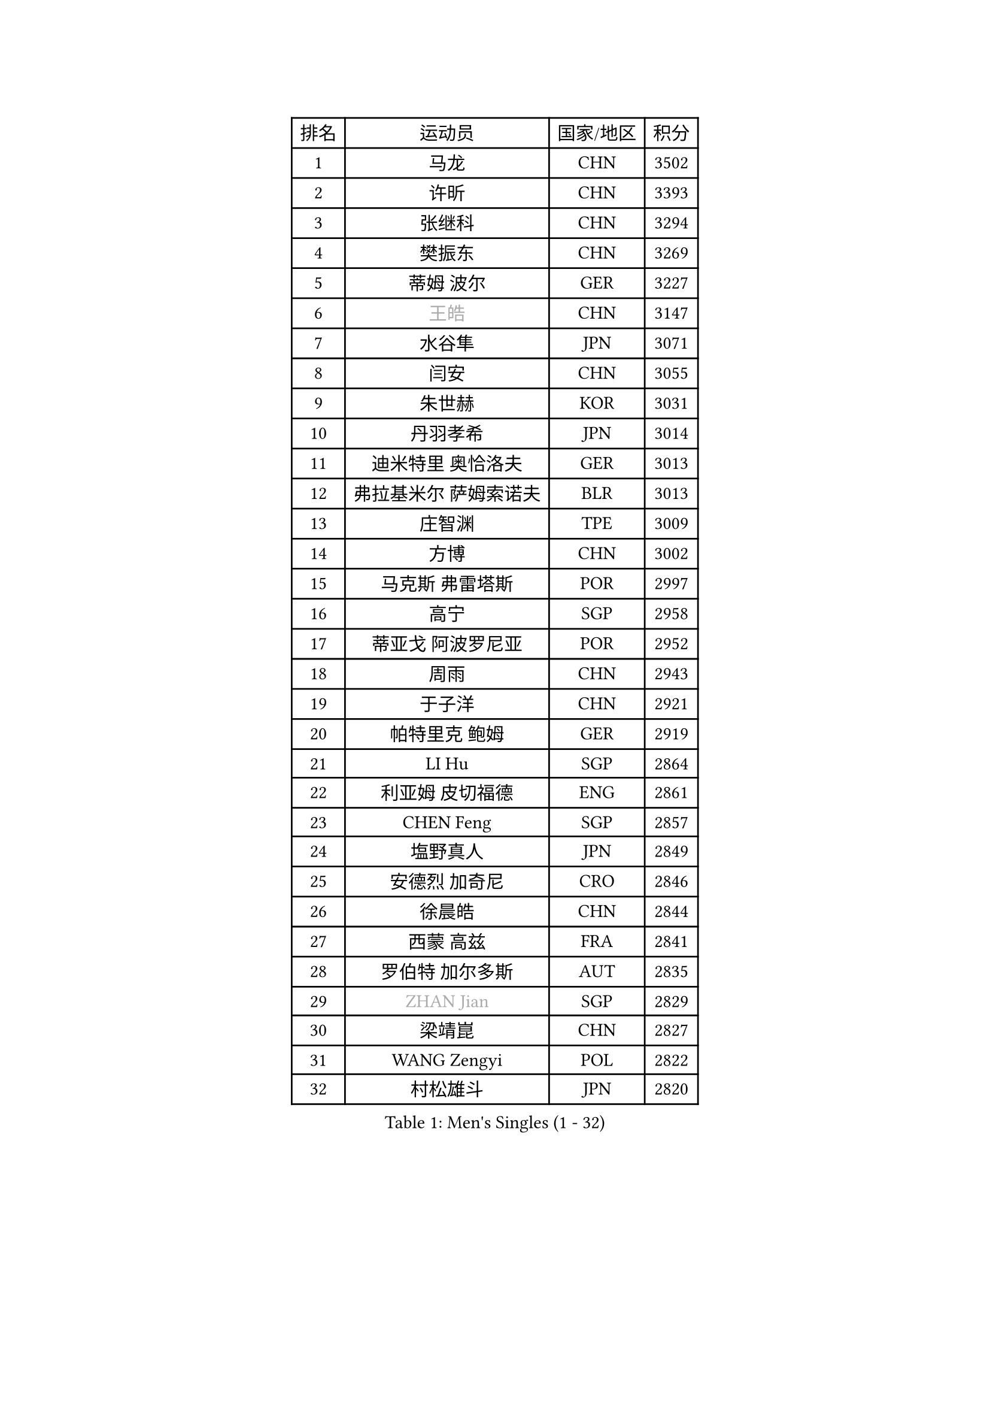 
#set text(font: ("Courier New", "NSimSun"))
#figure(
  caption: "Men's Singles (1 - 32)",
    table(
      columns: 4,
      [排名], [运动员], [国家/地区], [积分],
      [1], [马龙], [CHN], [3502],
      [2], [许昕], [CHN], [3393],
      [3], [张继科], [CHN], [3294],
      [4], [樊振东], [CHN], [3269],
      [5], [蒂姆 波尔], [GER], [3227],
      [6], [#text(gray, "王皓")], [CHN], [3147],
      [7], [水谷隼], [JPN], [3071],
      [8], [闫安], [CHN], [3055],
      [9], [朱世赫], [KOR], [3031],
      [10], [丹羽孝希], [JPN], [3014],
      [11], [迪米特里 奥恰洛夫], [GER], [3013],
      [12], [弗拉基米尔 萨姆索诺夫], [BLR], [3013],
      [13], [庄智渊], [TPE], [3009],
      [14], [方博], [CHN], [3002],
      [15], [马克斯 弗雷塔斯], [POR], [2997],
      [16], [高宁], [SGP], [2958],
      [17], [蒂亚戈 阿波罗尼亚], [POR], [2952],
      [18], [周雨], [CHN], [2943],
      [19], [于子洋], [CHN], [2921],
      [20], [帕特里克 鲍姆], [GER], [2919],
      [21], [LI Hu], [SGP], [2864],
      [22], [利亚姆 皮切福德], [ENG], [2861],
      [23], [CHEN Feng], [SGP], [2857],
      [24], [塩野真人], [JPN], [2849],
      [25], [安德烈 加奇尼], [CRO], [2846],
      [26], [徐晨皓], [CHN], [2844],
      [27], [西蒙 高兹], [FRA], [2841],
      [28], [罗伯特 加尔多斯], [AUT], [2835],
      [29], [#text(gray, "ZHAN Jian")], [SGP], [2829],
      [30], [梁靖崑], [CHN], [2827],
      [31], [WANG Zengyi], [POL], [2822],
      [32], [村松雄斗], [JPN], [2820],
    )
  )#pagebreak()

#set text(font: ("Courier New", "NSimSun"))
#figure(
  caption: "Men's Singles (33 - 64)",
    table(
      columns: 4,
      [排名], [运动员], [国家/地区], [积分],
      [33], [唐鹏], [HKG], [2819],
      [34], [DRINKHALL Paul], [ENG], [2816],
      [35], [夸德里 阿鲁纳], [NGR], [2814],
      [36], [帕纳吉奥迪斯 吉奥尼斯], [GRE], [2802],
      [37], [李廷佑], [KOR], [2800],
      [38], [陈卫星], [AUT], [2798],
      [39], [博扬 托基奇], [SLO], [2796],
      [40], [帕特里克 弗朗西斯卡], [GER], [2795],
      [41], [斯蒂芬 门格尔], [GER], [2792],
      [42], [巴斯蒂安 斯蒂格], [GER], [2790],
      [43], [HE Zhiwen], [ESP], [2789],
      [44], [克里斯坦 卡尔松], [SWE], [2788],
      [45], [吉田海伟], [JPN], [2788],
      [46], [LIU Yi], [CHN], [2765],
      [47], [吉村真晴], [JPN], [2764],
      [48], [MONTEIRO Joao], [POR], [2763],
      [49], [卢文 菲鲁斯], [GER], [2762],
      [50], [汪洋], [SVK], [2761],
      [51], [斯特凡 菲格尔], [AUT], [2754],
      [52], [陈建安], [TPE], [2752],
      [53], [金珉锡], [KOR], [2748],
      [54], [丁祥恩], [KOR], [2745],
      [55], [BOBOCICA Mihai], [ITA], [2742],
      [56], [松平健太], [JPN], [2742],
      [57], [周恺], [CHN], [2733],
      [58], [PERSSON Jon], [SWE], [2731],
      [59], [KIM Hyok Bong], [PRK], [2731],
      [60], [MACHI Asuka], [JPN], [2730],
      [61], [CHO Eonrae], [KOR], [2730],
      [62], [KOU Lei], [UKR], [2729],
      [63], [VLASOV Grigory], [RUS], [2723],
      [64], [森园政崇], [JPN], [2723],
    )
  )#pagebreak()

#set text(font: ("Courier New", "NSimSun"))
#figure(
  caption: "Men's Singles (65 - 96)",
    table(
      columns: 4,
      [排名], [运动员], [国家/地区], [积分],
      [65], [林高远], [CHN], [2722],
      [66], [周启豪], [CHN], [2722],
      [67], [GORAK Daniel], [POL], [2717],
      [68], [詹斯 伦德奎斯特], [SWE], [2715],
      [69], [奥马尔 阿萨尔], [EGY], [2707],
      [70], [阿德里安 克里桑], [ROU], [2706],
      [71], [朴申赫], [PRK], [2703],
      [72], [#text(gray, "克里斯蒂安 苏斯")], [GER], [2703],
      [73], [#text(gray, "KIM Junghoon")], [KOR], [2690],
      [74], [KANG Dongsoo], [KOR], [2689],
      [75], [MATTENET Adrien], [FRA], [2686],
      [76], [STOYANOV Niagol], [ITA], [2685],
      [77], [李尚洙], [KOR], [2683],
      [78], [吴尚垠], [KOR], [2679],
      [79], [GERELL Par], [SWE], [2677],
      [80], [约尔根 佩尔森], [SWE], [2676],
      [81], [WALTHER Ricardo], [GER], [2675],
      [82], [大岛祐哉], [JPN], [2673],
      [83], [ELOI Damien], [FRA], [2669],
      [84], [王臻], [CAN], [2662],
      [85], [张一博], [JPN], [2659],
      [86], [赵胜敏], [KOR], [2658],
      [87], [KONECNY Tomas], [CZE], [2658],
      [88], [尚坤], [CHN], [2650],
      [89], [WU Zhikang], [SGP], [2649],
      [90], [HABESOHN Daniel], [AUT], [2649],
      [91], [OYA Hidetoshi], [JPN], [2649],
      [92], [沙拉特 卡马尔 阿昌塔], [IND], [2648],
      [93], [#text(gray, "KIM Nam Chol")], [PRK], [2646],
      [94], [HUANG Sheng-Sheng], [TPE], [2646],
      [95], [艾曼纽 莱贝松], [FRA], [2639],
      [96], [MADRID Marcos], [MEX], [2639],
    )
  )#pagebreak()

#set text(font: ("Courier New", "NSimSun"))
#figure(
  caption: "Men's Singles (97 - 128)",
    table(
      columns: 4,
      [排名], [运动员], [国家/地区], [积分],
      [97], [维尔纳 施拉格], [AUT], [2637],
      [98], [特里斯坦 弗洛雷], [FRA], [2637],
      [99], [TAKAKIWA Taku], [JPN], [2633],
      [100], [黄镇廷], [HKG], [2633],
      [101], [#text(gray, "VANG Bora")], [TUR], [2631],
      [102], [#text(gray, "LIN Ju")], [DOM], [2630],
      [103], [阿列克谢 斯米尔诺夫], [RUS], [2623],
      [104], [ARVIDSSON Simon], [SWE], [2622],
      [105], [米凯尔 梅兹], [DEN], [2618],
      [106], [KOSIBA Daniel], [HUN], [2617],
      [107], [吉田雅己], [JPN], [2616],
      [108], [CHTCHETININE Evgueni], [BLR], [2613],
      [109], [PLATONOV Pavel], [BLR], [2610],
      [110], [KARAKASEVIC Aleksandar], [SRB], [2609],
      [111], [LASHIN El-Sayed], [EGY], [2608],
      [112], [ROBINOT Quentin], [FRA], [2607],
      [113], [KIM Donghyun], [KOR], [2607],
      [114], [MACHADO Carlos], [ESP], [2602],
      [115], [张禹珍], [KOR], [2599],
      [116], [上田仁], [JPN], [2599],
      [117], [TSUBOI Gustavo], [BRA], [2599],
      [118], [KIM Minhyeok], [KOR], [2598],
      [119], [郑荣植], [KOR], [2597],
      [120], [PROKOPCOV Dmitrij], [CZE], [2595],
      [121], [KOSOWSKI Jakub], [POL], [2595],
      [122], [OUAICHE Stephane], [ALG], [2589],
      [123], [侯英超], [CHN], [2589],
      [124], [MATSUDAIRA Kenji], [JPN], [2587],
      [125], [卡林尼科斯 格林卡], [GRE], [2586],
      [126], [江天一], [HKG], [2586],
      [127], [BURGIS Matiss], [LAT], [2584],
      [128], [HACHARD Antoine], [FRA], [2584],
    )
  )